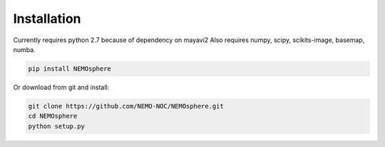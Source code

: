 Installation
---------

Currently requires python 2.7 because of dependency on mayavi2  
Also requires numpy, scipy, scikits-image, basemap, numba.

.. code-block:: bash

 pip install NEMOsphere


Or download from git and install:

.. code-block:: bash

 git clone https://github.com/NEMO-NOC/NEMOsphere.git
 cd NEMOsphere
 python setup.py

